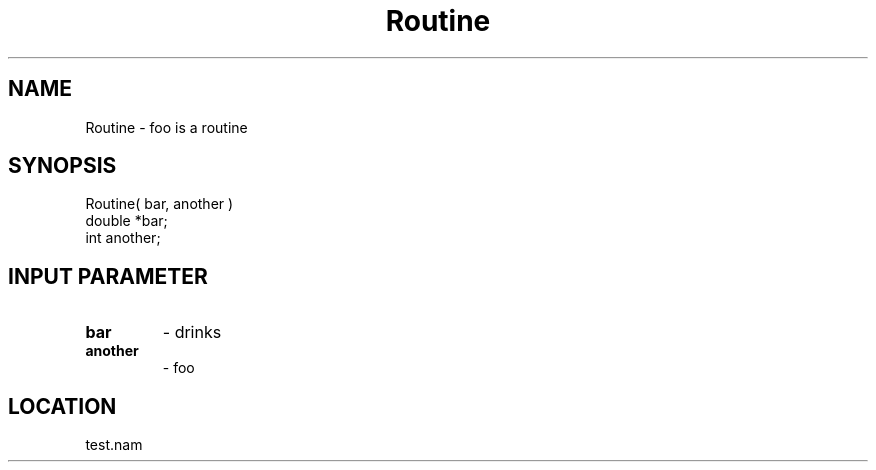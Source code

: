 .TH Routine 3 "3/9/1996" " " "PETSc"
.SH NAME
Routine \-  foo is a routine  
.SH SYNOPSIS
.nf
Routine( bar, another )
double *bar;
int another;
.fi
.SH INPUT PARAMETER
.PD 0
.TP
.B bar 
- drinks
.PD 1
.PD 0
.TP
.B another 
- foo
.PD 1

.SH LOCATION
test.nam
